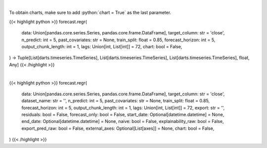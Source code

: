 .. role:: python(code)
    :language: python
    :class: highlight

|

To obtain charts, make sure to add :python:`chart = True` as the last parameter.

.. raw:: html

    <h3>
    > Getting data
    </h3>

{{< highlight python >}}
forecast.regr(
    data: Union[pandas.core.series.Series, pandas.core.frame.DataFrame],
    target_column: str = 'close',
    n_predict: int = 5,
    past_covariates: str = None,
    train_split: float = 0.85,
    forecast_horizon: int = 5,
    output_chunk_length: int = 1,
    lags: Union[int, List[int]] = 72,
    chart: bool = False,
) -> Tuple[List[darts.timeseries.TimeSeries], List[darts.timeseries.TimeSeries], List[darts.timeseries.TimeSeries], float, Any]
{{< /highlight >}}

.. raw:: html

    <p>
    Perform Regression Forecasting

    Args:
        data (Union[pd.Series, pd.DataFrame]):
            Input Data
        n_predict (int, optional):
            Days to predict. Defaults to 5.
        target_column (str, optional):
            Target column to forecast. Defaults to "close".
        train_split (float, optional):
            Train/val split. Defaults to 0.85.
        past_covariates (str, optional):
            Multiple secondary columns to factor in when forecasting. Defaults to None.
        forecast_horizon (int, optional):
            Forecast horizon when performing historical forecasting. Defaults to 5.
        output_chunk_length (int, optional):
            The length of the forecast of the model. Defaults to 1.
        lags (int, list)
            lagged target values to predict the next time step

    Returns:
        List[TimeSeries]
            Adjusted Data series
        List[TimeSeries]
            Historical forecast by best RNN model
        List[TimeSeries]
            list of Predictions
        float
            Mean average precision error
        Any
            Best Regression Model
    </p>

|

.. raw:: html

    <h3>
    > Getting charts
    </h3>

{{< highlight python >}}
forecast.regr(
    data: Union[pandas.core.series.Series, pandas.core.frame.DataFrame],
    target_column: str = 'close',
    dataset_name: str = '',
    n_predict: int = 5,
    past_covariates: str = None,
    train_split: float = 0.85,
    forecast_horizon: int = 5,
    output_chunk_length: int = 1,
    lags: Union[int, List[int]] = 72,
    export: str = '',
    residuals: bool = False,
    forecast_only: bool = False,
    start_date: Optional[datetime.datetime] = None,
    end_date: Optional[datetime.datetime] = None,
    naive: bool = False,
    explainability_raw: bool = False,
    export_pred_raw: bool = False,
    external_axes: Optional[List[axes]] = None,
    chart: bool = False,
)
{{< /highlight >}}

.. raw:: html

    <p>
    Display Regression Forecasting

    Args:
        data (Union[pd.Series, pd.DataFrame]):
            Input Data
        target_column (str, optional):
            Target column to forecast. Defaults to "close".
        dataset_name str
            The name of the ticker to be predicted
        n_predict (int, optional):
            Days to predict. Defaults to 5.
        train_split (float, optional):
            Train/val split. Defaults to 0.85.
        past_covariates (str, optional):
            Multiple secondary columns to factor in when forecasting. Defaults to None.
        forecast_horizon (int, optional):
            Forecast horizon when performing historical forecasting. Defaults to 5.
        output_chunk_length (int, optional):
            The length of the forecast of the model. Defaults to 1.
        lags (int, list)
            lagged target values to predict the next time step
        export: *str*
            Format to export data
        residuals: *bool*
            Whether to show residuals for the model. Defaults to False.
        forecast_only: *bool*
            Whether to only show dates in the forecasting range. Defaults to False.
        start_date: Optional[datetime]
            The starting date to perform analysis, data before this is trimmed. Defaults to None.
        end_date: Optional[datetime]
            The ending date to perform analysis, data after this is trimmed. Defaults to None.
        naive: *bool*
            Whether to show the naive baseline. This just assumes the closing price will be the same
            as the previous day's closing price. Defaults to False.
        external_axes:Optional[List[plt.axes]]
            External axes to plot on
    </p>
